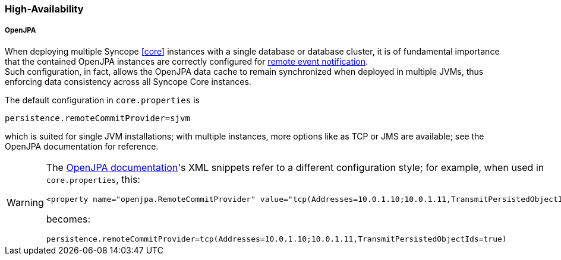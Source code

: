 //
// Licensed to the Apache Software Foundation (ASF) under one
// or more contributor license agreements.  See the NOTICE file
// distributed with this work for additional information
// regarding copyright ownership.  The ASF licenses this file
// to you under the Apache License, Version 2.0 (the
// "License"); you may not use this file except in compliance
// with the License.  You may obtain a copy of the License at
//
//   http://www.apache.org/licenses/LICENSE-2.0
//
// Unless required by applicable law or agreed to in writing,
// software distributed under the License is distributed on an
// "AS IS" BASIS, WITHOUT WARRANTIES OR CONDITIONS OF ANY
// KIND, either express or implied.  See the License for the
// specific language governing permissions and limitations
// under the License.
//
=== High-Availability

[discrete]
===== OpenJPA

When deploying multiple Syncope <<core>> instances with a single database or database cluster, it is of
fundamental importance that the contained OpenJPA instances are correctly configured for
https://openjpa.apache.org/builds/3.2.2/apache-openjpa/docs/ref_guide_event.html[remote event notification^]. +
Such configuration, in fact, allows the OpenJPA data cache to remain synchronized when deployed in multiple JVMs, thus
enforcing data consistency across all Syncope Core instances.

The default configuration in `core.properties` is

[source]
....
persistence.remoteCommitProvider=sjvm
....

which is suited for single JVM installations; with multiple instances, more options like as TCP or JMS are available;
see the OpenJPA documentation for reference.

[WARNING]
====
The https://openjpa.apache.org/builds/3.2.2/apache-openjpa/docs/ref_guide_event.html[OpenJPA documentation^]'s XML
snippets refer to a different configuration style; for example, when used in `core.properties`, this:

[source,xml]
....
<property name="openjpa.RemoteCommitProvider" value="tcp(Addresses=10.0.1.10;10.0.1.11,TransmitPersistedObjectIds=true)"/>
....

becomes:

[source]
....
persistence.remoteCommitProvider=tcp(Addresses=10.0.1.10;10.0.1.11,TransmitPersistedObjectIds=true)
....
====

